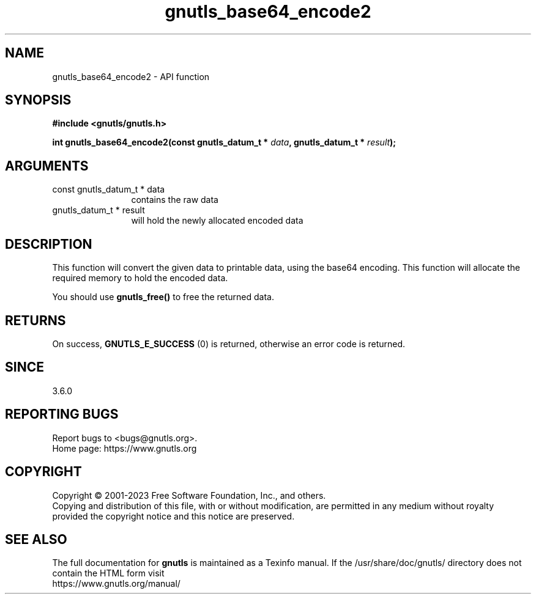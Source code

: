 .\" DO NOT MODIFY THIS FILE!  It was generated by gdoc.
.TH "gnutls_base64_encode2" 3 "3.8.2" "gnutls" "gnutls"
.SH NAME
gnutls_base64_encode2 \- API function
.SH SYNOPSIS
.B #include <gnutls/gnutls.h>
.sp
.BI "int gnutls_base64_encode2(const gnutls_datum_t * " data ", gnutls_datum_t * " result ");"
.SH ARGUMENTS
.IP "const gnutls_datum_t * data" 12
contains the raw data
.IP "gnutls_datum_t * result" 12
will hold the newly allocated encoded data
.SH "DESCRIPTION"
This function will convert the given data to printable data, using
the base64 encoding. This function will allocate the required
memory to hold the encoded data.

You should use \fBgnutls_free()\fP to free the returned data.
.SH "RETURNS"
On success, \fBGNUTLS_E_SUCCESS\fP (0) is returned, otherwise
an error code is returned.
.SH "SINCE"
3.6.0
.SH "REPORTING BUGS"
Report bugs to <bugs@gnutls.org>.
.br
Home page: https://www.gnutls.org

.SH COPYRIGHT
Copyright \(co 2001-2023 Free Software Foundation, Inc., and others.
.br
Copying and distribution of this file, with or without modification,
are permitted in any medium without royalty provided the copyright
notice and this notice are preserved.
.SH "SEE ALSO"
The full documentation for
.B gnutls
is maintained as a Texinfo manual.
If the /usr/share/doc/gnutls/
directory does not contain the HTML form visit
.B
.IP https://www.gnutls.org/manual/
.PP

